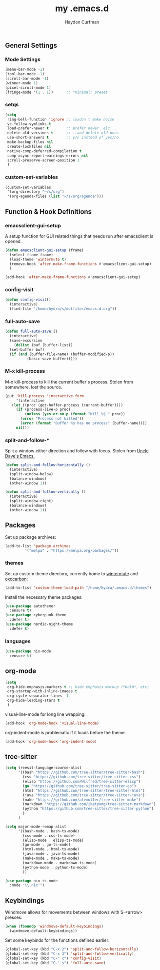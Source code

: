 #+TITLE: my .emacs.d
#+AUTHOR: Hayden Curfman
#+EMAIL: hcurfman@keemail.me
#+OPTIONS: num:nil

** General Settings

*** Mode Settings

#+begin_src emacs-lisp
  (menu-bar-mode -1)
  (tool-bar-mode -1)
  (scroll-bar-mode -1)
  (winner-mode 1)
  (pixel-scroll-mode 1)
  (fringe-mode '(1 . 1))      ;; "minimal" preset
#+end_src

*** setqs

#+begin_src emacs-lisp
  (setq
   ring-bell-function 'ignore ;; loadon't make noise
   vc-follow-symlinks t
   load-prefer-newer t        ;; prefer newer .elc...
   delete-old-versions t      ;; ..and delete old ones
   use-short-answers t        ;; y/n instead of yes/no
   make-backup-files nil
   create-lockfiles nil
   native-comp-deferred-compilation t
   comp-async-report-warnings-errors nil
   scroll-preserve-screen-position 1
   )
#+end_src

*** custom-set-variables

#+begin_src emacs-lisp
  (custom-set-variables
   '(org-directory "~/s/org")
   '(org-agenda-files (list "~/s/org/agenda")))
#+end_src

** Function & Hook Definitions

*** emacsclient-gui-setup

A setup function for GUI related things that needs run after emacsclient is opened.

#+begin_src emacs-lisp
  (defun emacsclient-gui-setup (frame)
    (select-frame frame)
    (load-theme 'wintermute t)
    (remove-hook 'after-make-frame-functions #'emacsclient-gui-setup)
    )

  (add-hook 'after-make-frame-functions #'emacsclient-gui-setup)
#+end_src

*** config-visit

#+begin_src emacs-lisp
  (defun config-visit()
    (interactive)
    (find-file "/home/hydra/s/dotfiles/emacs.d.org"))
#+end_src

*** full-auto-save

#+begin_src emacs-lisp
  (defun full-auto-save ()
    (interactive)
    (save-excursion
      (dolist (buf (buffer-list))
	(set-buffer buf)
	(if (and (buffer-file-name) (buffer-modified-p))
            (basic-save-buffer)))))
#+end_src

*** M-x kill-process

M-x kill-process to kill the current buffer's process. Stolen from somewhere, lost the source.

#+begin_src emacs-lisp
  (put 'kill-process 'interactive-form
       '(interactive
	 (let ((proc (get-buffer-process (current-buffer))))
	   (if (process-live-p proc)
	       (unless (yes-or-no-p (format "Kill %$ " proc))
		 (error "Process not killed"))
	     (error (format "Buffer %s has no process" (buffer-name))))
	   nil)))
#+end_src

*** split-and-follow-*

Split a window either direction and follow with focus. Stolen from [[https://github.com/daedreth/UncleDavesEmacs][Uncle Dave's Emacs.]]

#+begin_src emacs-lisp
  (defun split-and-follow-horizontally ()
    (interactive)
    (split-window-below)
    (balance-windows)
    (other-window 1))

  (defun split-and-follow-vertically ()
    (interactive)
    (split-window-right)
    (balance-windows)
    (other-window 1))
#+end_src

** Packages

Set up package archives:

#+begin_src emacs-lisp
  (add-to-list 'package-archives
	       '("melpa" . "https://melpa.org/packages/"))
#+end_src

*** themes

Set up custom theme directory, currently home to [[https://github.com/rhipsalis-paradoxa/wintermute-theme][wintermute]] and [[https://github.com/konrad1977/oxocarbon-emacs][oxocarbon]]:

#+begin_src emacs-lisp
    (add-to-list 'custom-theme-load-path "/home/hydra/.emacs.d/themes")
#+end_src

Install the necessary theme packages:

#+begin_src emacs-lisp
  (use-package autothemer
    :ensure t)
  (use-package cyberpunk-theme
    :defer t)
  (use-package nordic-night-theme
    :defer t)
#+end_src

*** languages

#+begin_src emacs-lisp
  (use-package nix-mode
    :ensure t)
#+end_src

** org-mode

#+begin_src emacs-lisp
  (setq
   org-hide-emphasis-markers t ;; hide emphasis markup (*bold*, etc)
   org-startup-with-inline-images t
   org-cycle-separator-lines -1
   org-hide-leading-stars t
   )
#+end_src

visual-line-mode for long line wrapping:

#+begin_src emacs-lisp
  (add-hook 'org-mode-hook 'visual-line-mode)
#+end_src

org-indent-mode is problematic if it loads before the theme:

#+begin_src emacs-lisp
  (add-hook 'org-mode-hook 'org-indent-mode)
#+end_src

** tree-sitter

#+begin_src emacs-lisp
  (setq treesit-language-source-alist
        '((bash "https://github.com/tree-sitter/tree-sitter-bash")
          (css "https://github.com/tree-sitter/tree-sitter-css")
          (elisp "https://github.com/Wilfred/tree-sitter-elisp")
          (go "https://github.com/tree-sitter/tree-sitter-go")
          (html "https://github.com/tree-sitter/tree-sitter-html")
          (java "https://github.com/tree-sitter/tree-sitter-java")
          (make "https://github.com/alemuller/tree-sitter-make")
          (markdown "https://github.com/ikatyung/tree-sitter-markdown")
          (python "https://github.com/tree-sitter/tree-sitter-python")
          )
        )

  (setq major-mode-remap-alist
        '((bash-mode . bash-ts-mode)
          (css-mode . css-ts-mode)
          (elisp-mode . elisp-ts-mode)
          (go-mode . go-ts-mode)
          (html-mode . html-ts-mode)
          (java-mode . java-ts-mode)
          (make-mode . make-ts-mode)
          (markdown-mode . markdown-ts-mode)
          (python-mode . python-ts-mode)
          ))

  (use-package nix-ts-mode
    :mode "\\.nix'")
#+end_src

** Keybindings

Windmove allows for movements between windows with S-<arrow> presses:

#+begin_src emacs-lisp
  (when (fboundp 'windmove-default-keybindings)
    (windmove-default-keybindings))
#+end_src

Set some keybinds for the functions defined earlier:

#+begin_src emacs-lisp
  (global-set-key (kbd "C-x 2") 'split-and-follow-horizontally)
  (global-set-key (kbd "C-x 3") 'split-and-follow-vertically)
  (global-set-key (kbd "C-' c") 'config-visit)
  (global-set-key (kbd "C-' s") 'full-auto-save)
#+end_src
